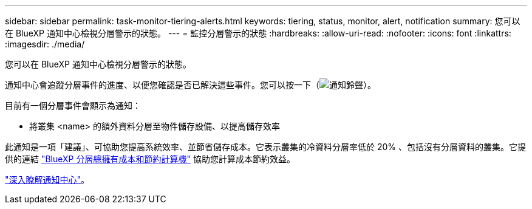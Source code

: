 ---
sidebar: sidebar 
permalink: task-monitor-tiering-alerts.html 
keywords: tiering, status, monitor, alert, notification 
summary: 您可以在 BlueXP 通知中心檢視分層警示的狀態。 
---
= 監控分層警示的狀態
:hardbreaks:
:allow-uri-read: 
:nofooter: 
:icons: font
:linkattrs: 
:imagesdir: ./media/


[role="lead"]
您可以在 BlueXP 通知中心檢視分層警示的狀態。

通知中心會追蹤分層事件的進度、以便您確認是否已解決這些事件。您可以按一下（image:icon_bell.png["通知鈴聲"]）。

目前有一個分層事件會顯示為通知：

* 將叢集 <name> 的額外資料分層至物件儲存設備、以提高儲存效率


此通知是一項「建議」、可協助您提高系統效率、並節省儲存成本。它表示叢集的冷資料分層率低於 20% 、包括沒有分層資料的叢集。它提供的連結 https://bluexp.netapp.com/cloud-tiering-service-tco["BlueXP 分層總擁有成本和節約計算機"^] 協助您計算成本節約效益。

https://docs.netapp.com/us-en/bluexp-setup-admin/task-monitor-cm-operations.html["深入瞭解通知中心"^]。
